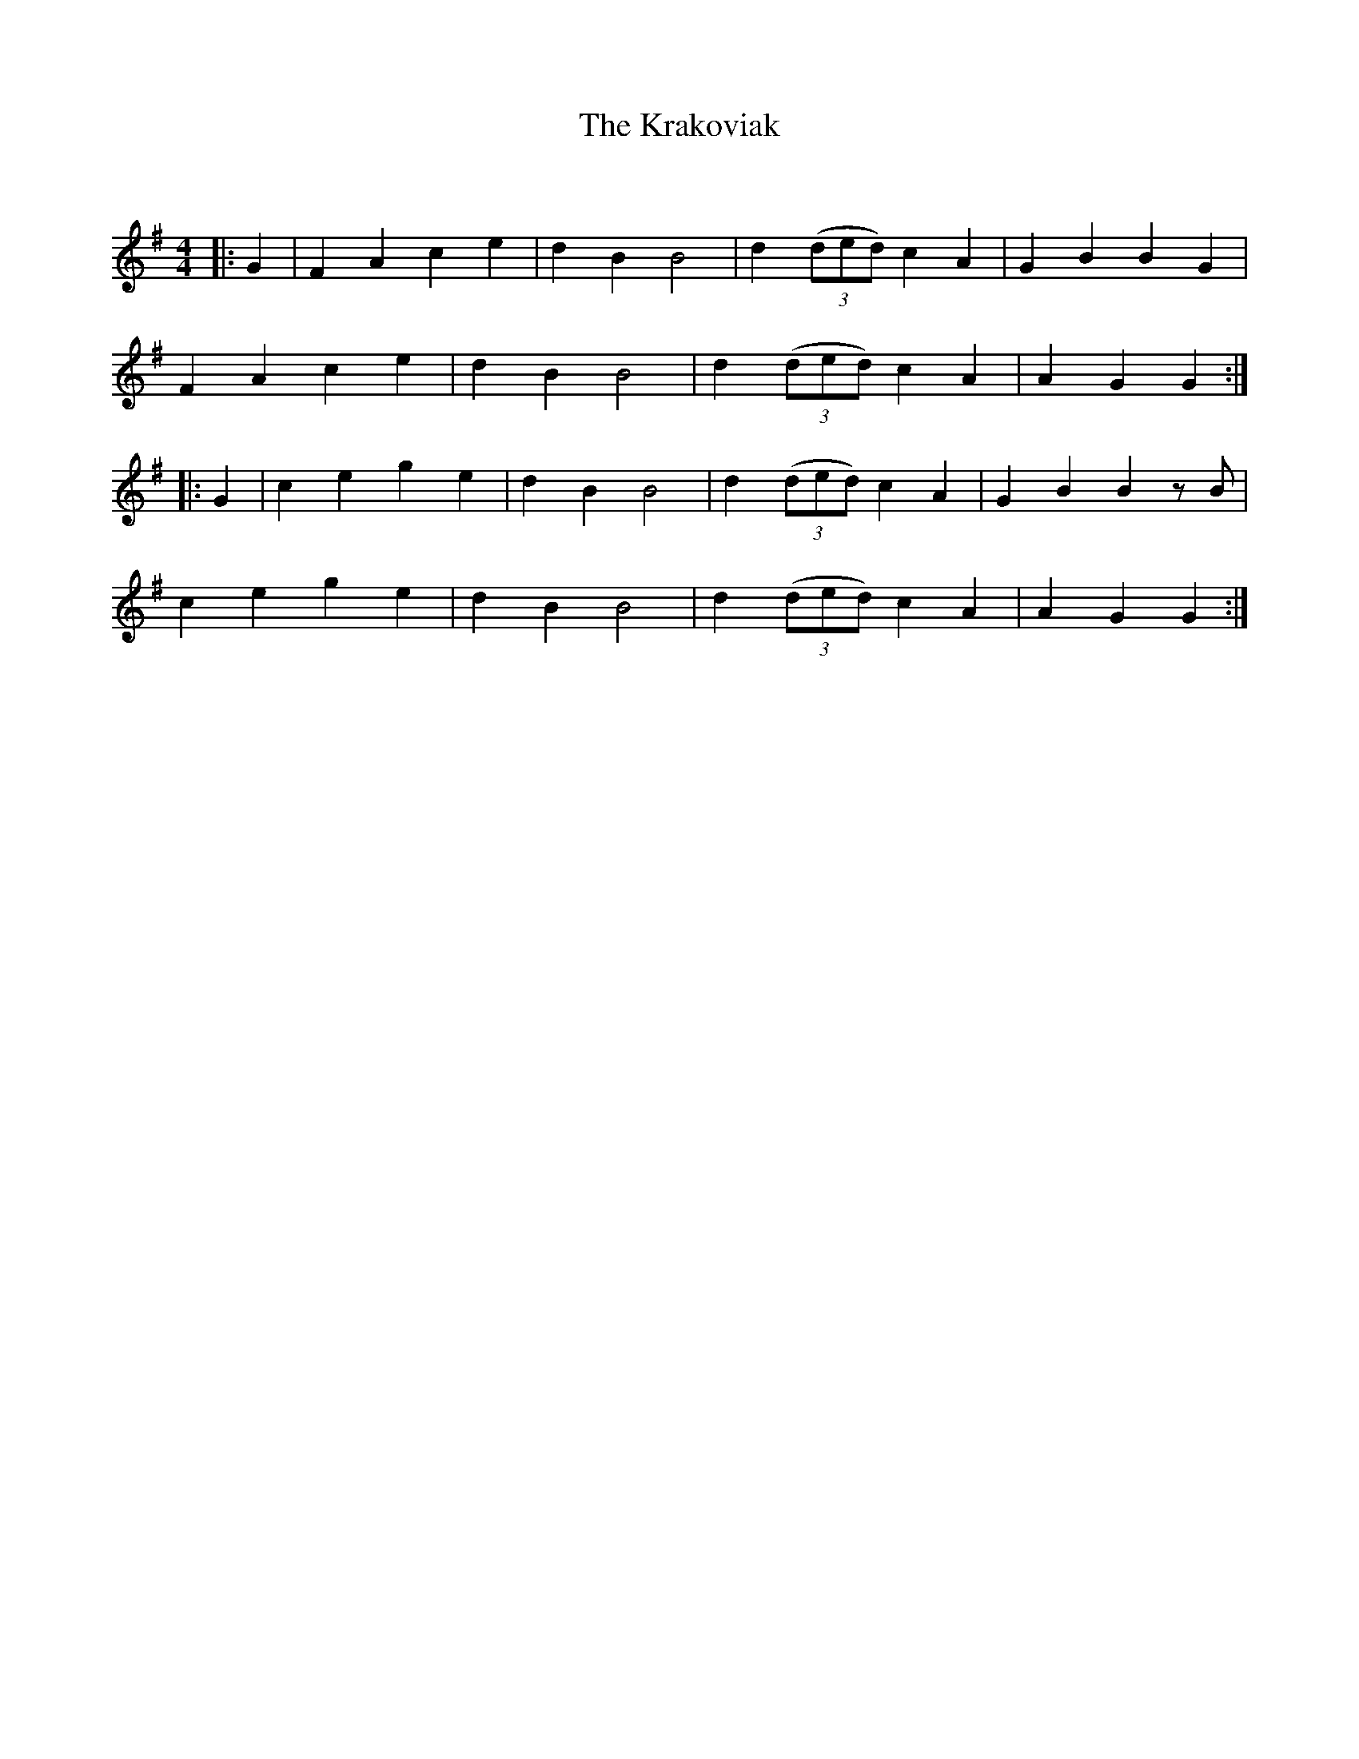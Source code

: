 X:1
T:The Krakoviak
C:
R:Reel
Q: 232
K:G
M:4/4
L:1/8
|:G2|F2 A2 c2 e2|d2 B2 B4|d2 ((3ded) c2 A2|G2 B2 B2 G2|
F2 A2 c2 e2|d2 B2 B4|d2 ((3ded) c2 A2|A2 G2 G2:|
|:G2|c2 e2 g2 e2|d2 B2 B4|d2 ((3ded) c2 A2|G2 B2 B2 zB|
c2 e2 g2 e2|d2 B2 B4|d2 ((3ded) c2 A2|A2 G2 G2:|
